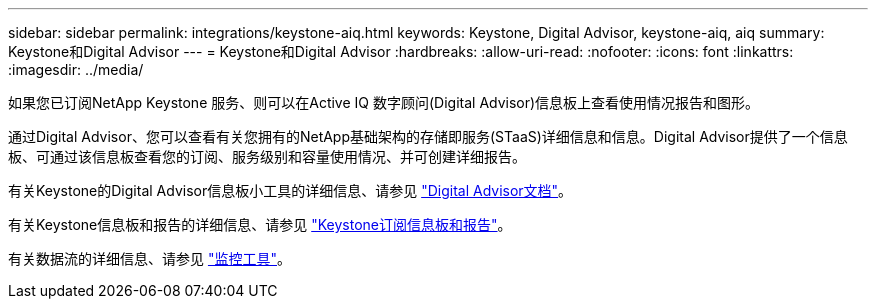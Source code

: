 ---
sidebar: sidebar 
permalink: integrations/keystone-aiq.html 
keywords: Keystone, Digital Advisor, keystone-aiq, aiq 
summary: Keystone和Digital Advisor 
---
= Keystone和Digital Advisor
:hardbreaks:
:allow-uri-read: 
:nofooter: 
:icons: font
:linkattrs: 
:imagesdir: ../media/


[role="lead"]
如果您已订阅NetApp Keystone 服务、则可以在Active IQ 数字顾问(Digital Advisor)信息板上查看使用情况报告和图形。

通过Digital Advisor、您可以查看有关您拥有的NetApp基础架构的存储即服务(STaaS)详细信息和信息。Digital Advisor提供了一个信息板、可通过该信息板查看您的订阅、服务级别和容量使用情况、并可创建详细报告。

有关Keystone的Digital Advisor信息板小工具的详细信息、请参见 https://docs.netapp.com/us-en/active-iq/view_keystone_capacity_utilization.html["Digital Advisor文档"^]。

有关Keystone信息板和报告的详细信息、请参见 link:../integrations/aiq-keystone-details.html["Keystone订阅信息板和报告"]。

有关数据流的详细信息、请参见 link:../concepts/infra.html["监控工具"]。
